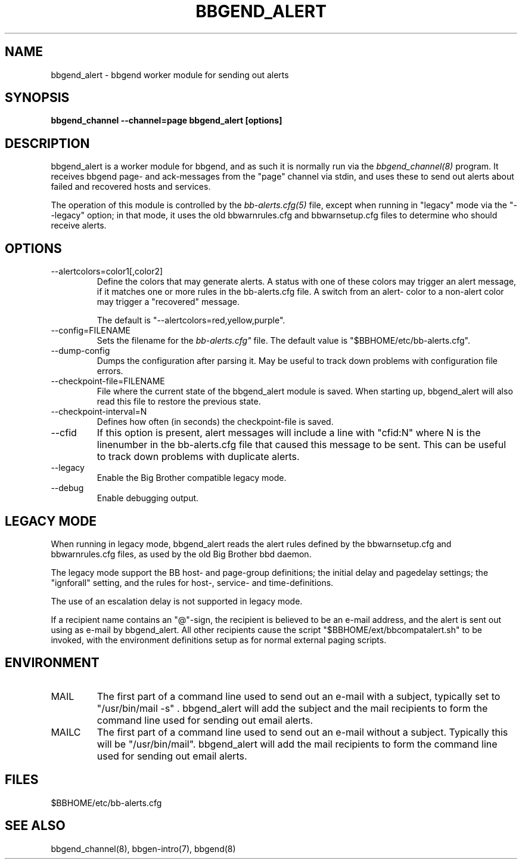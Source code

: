 .TH BBGEND_ALERT 8 "Version 3.4: 21 nov 2004" "bbgen toolkit"
.SH NAME
bbgend_alert \- bbgend worker module for sending out alerts
.SH SYNOPSIS
.B "bbgend_channel --channel=page bbgend_alert [options]"

.SH DESCRIPTION
bbgend_alert is a worker module for bbgend, and as such it is normally
run via the
.I bbgend_channel(8)
program. It receives bbgend page- and ack-messages from the "page" 
channel via stdin, and uses these to send out alerts about failed 
and recovered hosts and services.

The operation of this module is controlled by the
.I bb-alerts.cfg(5)
file, except when running in "legacy" mode via the "--legacy" option;
in that mode, it uses the old bbwarnrules.cfg and bbwarnsetup.cfg files
to determine who should receive alerts.


.SH OPTIONS
.IP "--alertcolors=color1[,color2]"
Define the colors that may generate alerts. A status with one of
these colors may trigger an alert message, if it matches one
or more rules in the bb-alerts.cfg file. A switch from an alert-
color to a non-alert color may trigger a "recovered" message.

The default is "--alertcolors=red,yellow,purple".

.IP "--config=FILENAME"
Sets the filename for the 
.I bb-alerts.cfg"
file. The default value is "$BBHOME/etc/bb-alerts.cfg".

.IP "--dump-config"
Dumps the configuration after parsing it. May be useful to track
down problems with configuration file errors.

.IP "--checkpoint-file=FILENAME"
File where the current state of the bbgend_alert module is saved. 
When starting up, bbgend_alert will also read this file to restore
the previous state.

.IP "--checkpoint-interval=N"
Defines how often (in seconds) the checkpoint-file is saved.

.IP "--cfid"
If this option is present, alert messages will include a line with
"cfid:N" where N is the linenumber in the bb-alerts.cfg file that
caused this message to be sent. This can be useful to track down
problems with duplicate alerts.

.IP "--legacy"
Enable the Big Brother compatible legacy mode.

.IP "--debug"
Enable debugging output.

.SH "LEGACY MODE"
When running in legacy mode, bbgend_alert reads the alert rules defined by 
the bbwarnsetup.cfg and bbwarnrules.cfg files, as used by the old Big Brother
bbd daemon.

The legacy mode support the BB host- and page-group definitions; the initial 
delay and pagedelay settings; the "ignforall" setting, and the rules for 
host-, service- and time-definitions.

The use of an escalation delay is not supported in legacy mode. 

If a recipient name contains an "@"-sign, the recipient is believed to
be an e-mail address, and the alert is sent out using as e-mail by bbgend_alert.
All other recipients cause the script "$BBHOME/ext/bbcompatalert.sh" to
be invoked, with the environment definitions setup as for normal external
paging scripts.

.SH ENVIRONMENT
.IP MAIL
The first part of a command line used to send out an e-mail with a 
subject, typically set to "/usr/bin/mail -s" . bbgend_alert will add
the subject and the mail recipients to form the command line used
for sending out email alerts.

.IP MAILC
The first part of a command line used to send out an e-mail without
a subject. Typically this will be "/usr/bin/mail". bbgend_alert will
add the mail recipients to form the command line used for sending
out email alerts.

.SH FILES
.IP "$BBHOME/etc/bb-alerts.cfg"

.SH "SEE ALSO"
bbgend_channel(8), bbgen-intro(7), bbgend(8)

